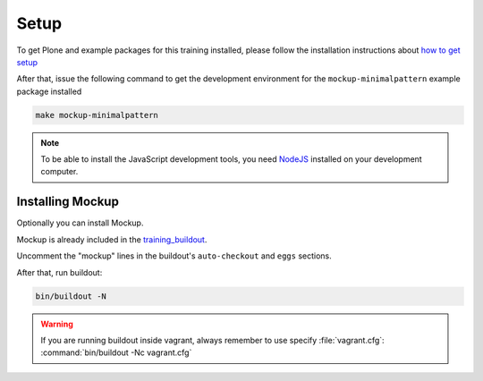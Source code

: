 =====
Setup
=====

To get Plone and example packages for this training installed, please follow the installation instructions about `how to get setup <https://training.plone.org/5/plone_training_config/instructions.html>`_

After that, issue the following command to get the development environment for the ``mockup-minimalpattern`` example package installed

.. code-block:: console

   make mockup-minimalpattern

.. note::

    To be able to install the JavaScript development tools, you need `NodeJS <https://nodejs.org/en/download/>`_ installed on your development computer.


Installing Mockup
=================

Optionally you can install Mockup.

Mockup is already included in the `training_buildout <https://github.com/collective/training_buildout/blob/plone5/buildout.cfg>`_.

Uncomment the "mockup" lines in the buildout's ``auto-checkout`` and ``eggs`` sections.

After that, run buildout:

.. code-block:: console

   bin/buildout -N

.. warning::

    If you are running buildout inside vagrant, always remember to use specify :file:`vagrant.cfg`: :command:`bin/buildout -Nc vagrant.cfg`
